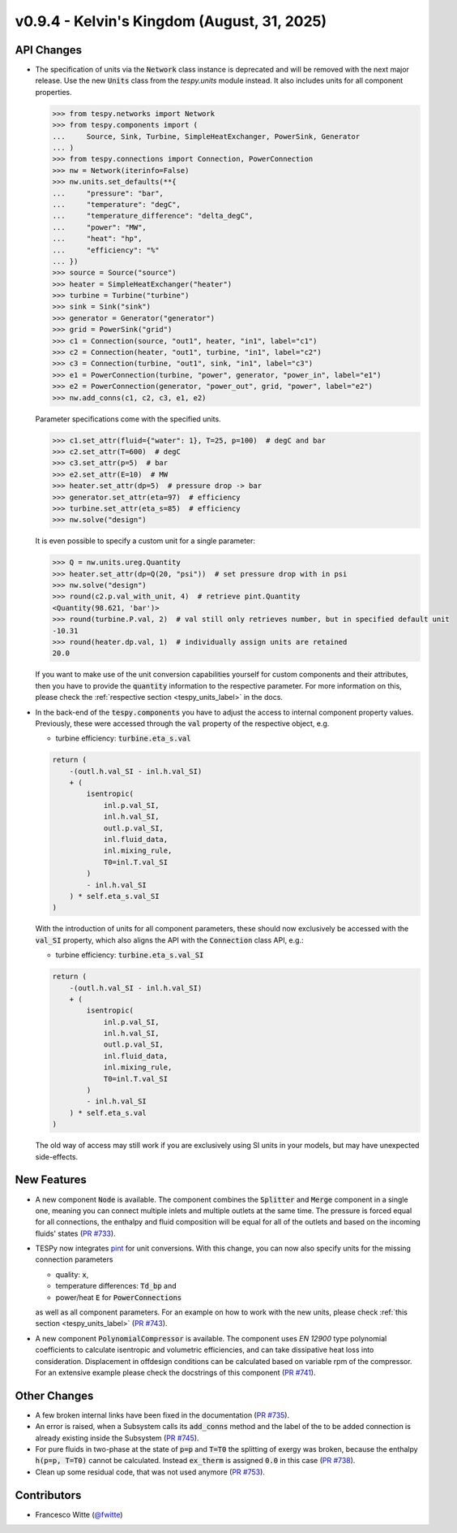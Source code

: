 v0.9.4 - Kelvin's Kingdom (August, 31, 2025)
++++++++++++++++++++++++++++++++++++++++++++

API Changes
###########
- The specification of units via the :code:`Network` class instance is
  deprecated and will be removed with the next major release. Use the new
  :code:`Units` class from the `tespy.units` module instead. It also includes
  units for all component properties.

  .. code-block::

      >>> from tespy.networks import Network
      >>> from tespy.components import (
      ...     Source, Sink, Turbine, SimpleHeatExchanger, PowerSink, Generator
      ... )
      >>> from tespy.connections import Connection, PowerConnection
      >>> nw = Network(iterinfo=False)
      >>> nw.units.set_defaults(**{
      ...     "pressure": "bar",
      ...     "temperature": "degC",
      ...     "temperature_difference": "delta_degC",
      ...     "power": "MW",
      ...     "heat": "hp",
      ...     "efficiency": "%"
      ... })
      >>> source = Source("source")
      >>> heater = SimpleHeatExchanger("heater")
      >>> turbine = Turbine("turbine")
      >>> sink = Sink("sink")
      >>> generator = Generator("generator")
      >>> grid = PowerSink("grid")
      >>> c1 = Connection(source, "out1", heater, "in1", label="c1")
      >>> c2 = Connection(heater, "out1", turbine, "in1", label="c2")
      >>> c3 = Connection(turbine, "out1", sink, "in1", label="c3")
      >>> e1 = PowerConnection(turbine, "power", generator, "power_in", label="e1")
      >>> e2 = PowerConnection(generator, "power_out", grid, "power", label="e2")
      >>> nw.add_conns(c1, c2, c3, e1, e2)

  Parameter specifications come with the specified units.

  .. code-block::

      >>> c1.set_attr(fluid={"water": 1}, T=25, p=100)  # degC and bar
      >>> c2.set_attr(T=600)  # degC
      >>> c3.set_attr(p=5)  # bar
      >>> e2.set_attr(E=10)  # MW
      >>> heater.set_attr(dp=5)  # pressure drop -> bar
      >>> generator.set_attr(eta=97)  # efficiency
      >>> turbine.set_attr(eta_s=85)  # efficiency
      >>> nw.solve("design")

  It is even possible to specify a custom unit for a single parameter:

  .. code-block::

      >>> Q = nw.units.ureg.Quantity
      >>> heater.set_attr(dp=Q(20, "psi"))  # set pressure drop with in psi
      >>> nw.solve("design")
      >>> round(c2.p.val_with_unit, 4)  # retrieve pint.Quantity
      <Quantity(98.621, 'bar')>
      >>> round(turbine.P.val, 2)  # val still only retrieves number, but in specified default unit
      -10.31
      >>> round(heater.dp.val, 1)  # individually assign units are retained
      20.0

  If you want to make use of the unit conversion capabilities yourself for
  custom components and their attributes, then you have to provide the
  :code:`quantity` information to the respective parameter. For more
  information on this, please check the
  :ref:`respective section <tespy_units_label>` in the
  docs.

- In the back-end of the :code:`tespy.components` you have to adjust the
  access to internal component property values. Previously, these were accessed
  through the :code:`val` property of the respective object, e.g.

  - turbine efficiency: :code:`turbine.eta_s.val`

  .. code-block:: python

      return (
          -(outl.h.val_SI - inl.h.val_SI)
          + (
              isentropic(
                  inl.p.val_SI,
                  inl.h.val_SI,
                  outl.p.val_SI,
                  inl.fluid_data,
                  inl.mixing_rule,
                  T0=inl.T.val_SI
              )
              - inl.h.val_SI
          ) * self.eta_s.val_SI
      )

  With the introduction of units for all component parameters, these should now
  exclusively be accessed with the :code:`val_SI` property, which also aligns
  the API with the :code:`Connection` class API, e.g.:

  - turbine efficiency: :code:`turbine.eta_s.val_SI`

  .. code-block:: python

      return (
          -(outl.h.val_SI - inl.h.val_SI)
          + (
              isentropic(
                  inl.p.val_SI,
                  inl.h.val_SI,
                  outl.p.val_SI,
                  inl.fluid_data,
                  inl.mixing_rule,
                  T0=inl.T.val_SI
              )
              - inl.h.val_SI
          ) * self.eta_s.val
      )


  The old way of access may still work if you are exclusively using SI units in
  your models, but may have unexpected side-effects.

New Features
############
- A new component :code:`Node` is available. The component combines the
  :code:`Splitter` and :code:`Merge` component in a single one, meaning you can
  connect multiple inlets and multiple outlets at the same time. The pressure
  is forced equal for all connections, the enthalpy and fluid composition will
  be equal for all of the outlets and based on the incoming fluids' states
  (`PR #733 <https://github.com/oemof/tespy/pull/733>`__).
- TESPy now integrates `pint <https://pint.readthedocs.io/>`__ for unit
  conversions. With this change, you can now also specify units for the missing
  connection parameters

  - quality: :code:`x`,
  - temperature differences: :code:`Td_bp` and
  - power/heat :code:`E` for :code:`PowerConnections`

  as well as all component parameters. For an example on how to work with the
  new units, please check :ref:`this section <tespy_units_label>`
  (`PR #743 <https://github.com/oemof/tespy/pull/743>`__).
- A new component :code:`PolynomialCompressor` is available. The component
  uses `EN 12900` type polynomial coefficients to calculate isentropic and
  volumetric efficiencies, and can take dissipative heat loss into
  consideration. Displacement in offdesign conditions can be calculated based
  on variable rpm of the compressor. For an extensive example please check the
  docstrings of this component
  (`PR #741 <https://github.com/oemof/tespy/pull/741>`__).

Other Changes
#############
- A few broken internal links have been fixed in the documentation
  (`PR #735 <https://github.com/oemof/tespy/pull/735>`__).
- An error is raised, when a Subsystem calls its :code:`add_conns` method and
  the label of the to be added connection is already existing inside the
  Subsystem (`PR #745 <https://github.com/oemof/tespy/pull/745>`__).
- For pure fluids in two-phase at the state of :code:`p=p` and :code:`T=T0`
  the splitting of exergy was broken, because the enthalpy :code:`h(p=p, T=T0)`
  cannot be calculated. Instead :code:`ex_therm` is assigned :code:`0.0` in
  this case (`PR #738 <https://github.com/oemof/tespy/pull/738>`__).
- Clean up some residual code, that was not used anymore
  (`PR #753 <https://github.com/oemof/tespy/pull/753>`__).

Contributors
############
- Francesco Witte (`@fwitte <https://github.com/fwitte>`__)
